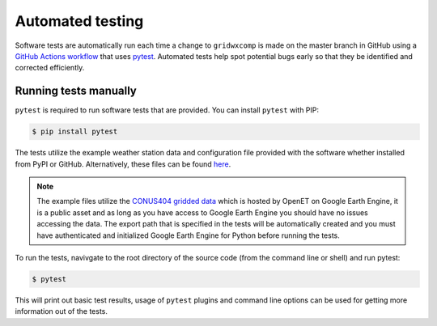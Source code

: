 
Automated testing 
=================

Software tests are automatically run each time a change to ``gridwxcomp`` is made on the master 
branch in GitHub using a `GitHub Actions 
workflow <https://github.com/WSWUP/gridwxcomp/actions/workflows/gridwxcomp_tests.yml>`__ 
that uses `pytest <https://docs.pytest.org/en/8.2.x/>`__.  Automated tests help spot potential 
bugs early so that they be identified and corrected efficiently.  

Running tests manually
^^^^^^^^^^^^^^^^^^^^^^

``pytest`` is required to run software tests that are provided. You can install ``pytest`` with PIP:

.. code-block:: bash

    $ pip install pytest

The tests utilize the example weather station data and configuration file provided with the software whether installed from PyPI or GitHub. Alternatively, these files can be found `here <https://github.com/Open-ET/flux-data-qaqc/tree/master/examples>`__.

.. note::
   The example files utilize the `CONUS404 gridded data <https://support.climateengine.org/article/117-conus404>`__ 
   which is hosted by OpenET on Google Earth Engine, 
   it is a public asset and as long as you have access to Google Earth Engine you should have no issues 
   accessing the data. The export path that is specified in the tests will be automatically created and 
   you must have authenticated and initialized Google Earth Engine for Python before running the tests. 

To run the tests, navivgate to the root directory of the source code (from the command line or shell) and run pytest:

.. code-block:: bash

    $ pytest
    
This will print out basic test results, usage of ``pytest`` plugins and command line options can be used for getting more information out of the tests.

